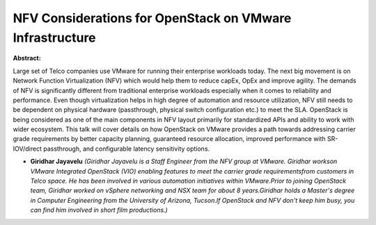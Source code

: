 NFV Considerations for OpenStack on VMware Infrastructure
~~~~~~~~~~~~~~~~~~~~~~~~~~~~~~~~~~~~~~~~~~~~~~~~~~~~~~~~~

**Abstract:**

Large set of Telco companies use VMware for running their enterprise workloads today. The next big movement is on Network Function Virtualization (NFV) which would help them to reduce capEx, OpEx and improve agility. The demands of NFV is significantly different from traditional enterprise workloads especially when it comes to reliability and performance. Even though virtualization helps in high degree of automation and resource utilization, NFV still needs to be dependent on physical hardware (passthrough, physical switch configuration etc.) to meet the SLA. OpenStack is being considered as one of the main components in NFV layout primarily for standardized APIs and ability to work with wider ecosystem. This talk will cover details on how OpenStack on VMware provides a path towards addressing carrier grade requirements by better capacity planning, guaranteed resource allocation, improved performance with SR-IOV/direct passthrough, and configurable latency sensitivity options.


* **Giridhar Jayavelu** *(Giridhar Jayavelu is a Staff Engineer from the NFV group at VMware. Giridhar workson VMware Integrated OpenStack (VIO) enabling features to meet the carrier grade requirementsfrom customers in Telco space. He has been involved in various automation initiatives within VMware.Prior to joining OpenStack team, Giridhar worked on vSphere networking and NSX team for about 8 years.Giridhar holds a Master's degree in Computer Engineering from the University of Arizona, Tucson.If OpenStack and NFV don't keep him busy, you can find him involved in short film productions.)*

